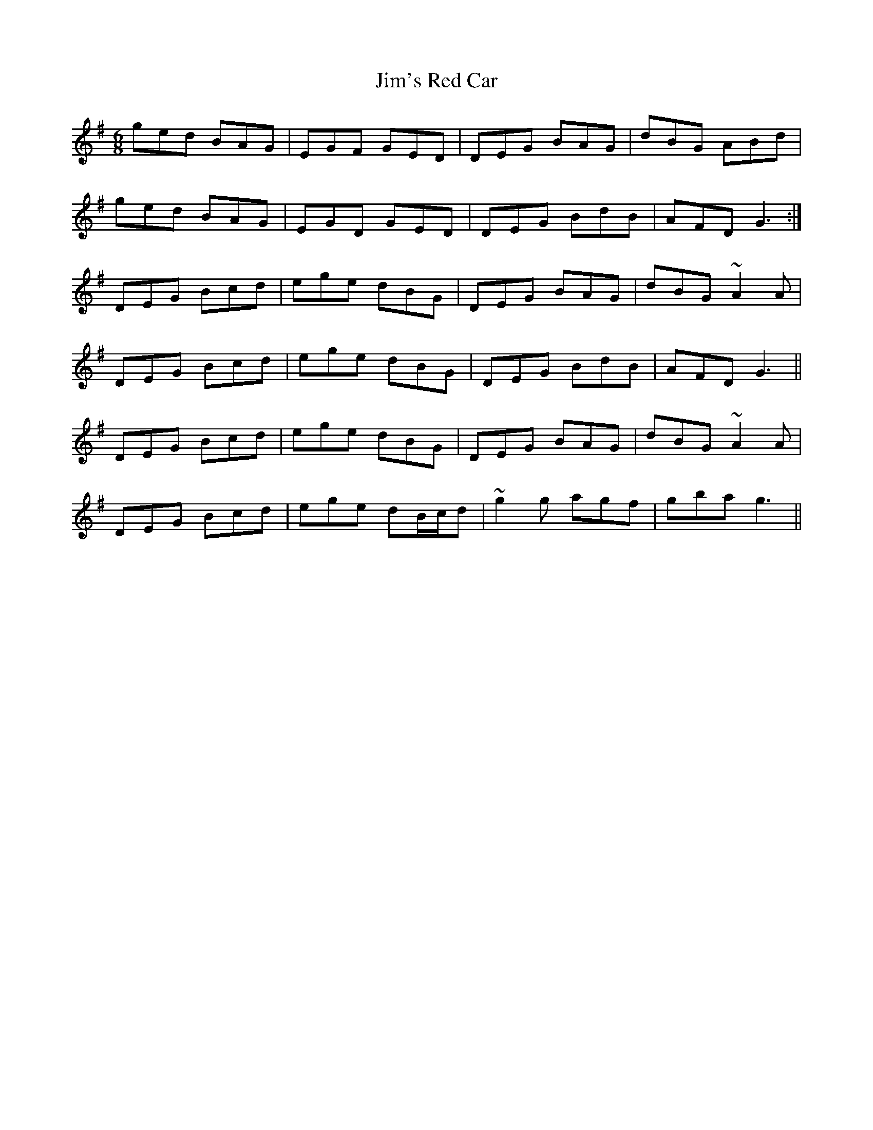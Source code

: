 X: 20005
T: Jim's Red Car
R: jig
M: 6/8
K: Gmajor
ged BAG|EGF GED|DEG BAG|dBG ABd|
ged BAG|EGD GED|DEG BdB|AFD G3:|
DEG Bcd|ege dBG|DEG BAG|dBG ~A2A|
DEG Bcd|ege dBG|DEG BdB|AFD G3||
DEG Bcd|ege dBG|DEG BAG|dBG ~A2A|
DEG Bcd|ege dB/c/d|~g2g agf|gba g3||

